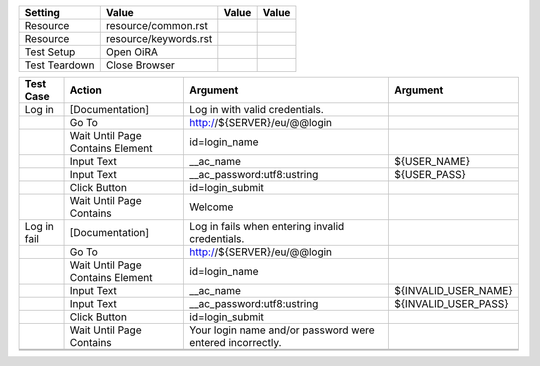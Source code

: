 +-------------+---------------------+-----+-----+
|Setting      |Value                |Value|Value|
+=============+=====================+=====+=====+
|Resource     |resource/common.rst  |     |     |
+-------------+---------------------+-----+-----+
|Resource     |resource/keywords.rst|     |     |
+-------------+---------------------+-----+-----+
|Test Setup   |Open OiRA            |     |     |
+-------------+---------------------+-----+-----+
|Test Teardown|Close Browser        |     |     |
+-------------+---------------------+-----+-----+


+--------------+----------------------------------+-----------------------------------+--------------------+
|Test Case     |Action                            |Argument                           |Argument            |
+==============+==================================+===================================+====================+
|Log in        |[Documentation]                   |Log in with valid credentials.     |                    |
+--------------+----------------------------------+-----------------------------------+--------------------+
|              |Go To                             |http://${SERVER}/eu/@@login        |                    |
+--------------+----------------------------------+-----------------------------------+--------------------+
|              |Wait Until Page Contains Element  |id=login_name                      |                    |
+--------------+----------------------------------+-----------------------------------+--------------------+
|              |Input Text                        |__ac_name                          |${USER_NAME}        |
+--------------+----------------------------------+-----------------------------------+--------------------+
|              |Input Text                        |__ac_password:utf8:ustring         |${USER_PASS}        |
+--------------+----------------------------------+-----------------------------------+--------------------+
|              |Click Button                      |id=login_submit                    |                    |
+--------------+----------------------------------+-----------------------------------+--------------------+
|              |Wait Until Page Contains          |Welcome                            |                    |
|              |                                  |                                   |                    |
+--------------+----------------------------------+-----------------------------------+--------------------+
|Log in fail   |[Documentation]                   |Log in fails when entering invalid |                    |
|              |                                  |credentials.                       |                    |
+--------------+----------------------------------+-----------------------------------+--------------------+
|              |Go To                             |http://${SERVER}/eu/@@login        |                    |
+--------------+----------------------------------+-----------------------------------+--------------------+
|              |Wait Until Page Contains Element  |id=login_name                      |                    |
+--------------+----------------------------------+-----------------------------------+--------------------+
|              |Input Text                        |__ac_name                          |${INVALID_USER_NAME}|
+--------------+----------------------------------+-----------------------------------+--------------------+
|              |Input Text                        |__ac_password:utf8:ustring         |${INVALID_USER_PASS}|
+--------------+----------------------------------+-----------------------------------+--------------------+
|              |Click Button                      |id=login_submit                    |                    |
+--------------+----------------------------------+-----------------------------------+--------------------+
|              |Wait Until Page Contains          |Your login name and/or password    |                    |
|              |                                  |were entered incorrectly.          |                    |
+--------------+----------------------------------+-----------------------------------+--------------------+
|              |                                  |                                   |                    |
+--------------+----------------------------------+-----------------------------------+--------------------+
|              |                                  |                                   |                    |
+--------------+----------------------------------+-----------------------------------+--------------------+
